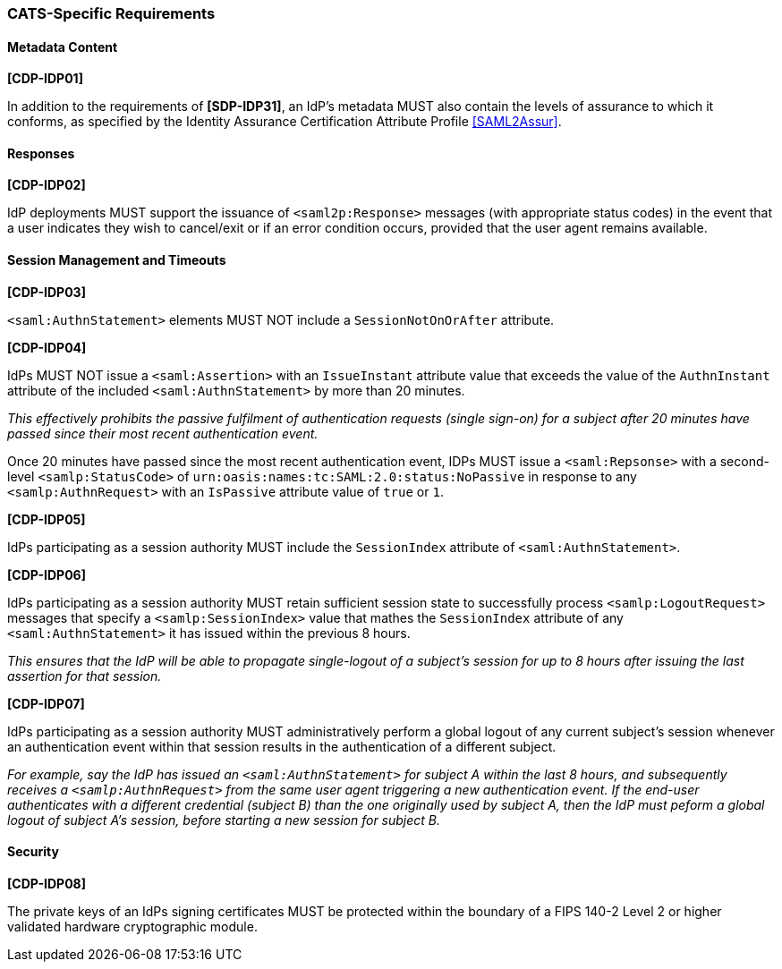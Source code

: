 === CATS-Specific Requirements

==== Metadata Content

*[CDP-IDP01]*

In addition to the requirements of *[SDP-IDP31]*, an IdP’s metadata MUST also
contain the levels of assurance to which it conforms, as specified by the
Identity Assurance Certification Attribute Profile <<SAML2Assur>>.

==== Responses

*[CDP-IDP02]*

IdP deployments MUST support the issuance of `<saml2p:Response>` messages (with
appropriate status codes) in the event that a user indicates they wish to
cancel/exit or if an error condition occurs, provided that the user agent
remains available.

==== Session Management and Timeouts

*[CDP-IDP03]*

`<saml:AuthnStatement>` elements MUST NOT include a `SessionNotOnOrAfter`
attribute.

*[CDP-IDP04]*

IdPs MUST NOT issue a `<saml:Assertion>` with an `IssueInstant` attribute value
that exceeds the value of the `AuthnInstant` attribute of the included
`<saml:AuthnStatement>` by more than 20 minutes.

_This effectively prohibits the passive fulfilment of authentication requests
(single sign-on) for a subject after 20 minutes have passed since their
most recent authentication event._

Once 20 minutes have passed since the most recent authentication event,
IDPs MUST issue a `<saml:Repsonse>` with a second-level `<samlp:StatusCode>` of
`urn:oasis:names:tc:SAML:2.0:status:NoPassive` in response to any
`<samlp:AuthnRequest>` with an `IsPassive` attribute value of `true` or `1`.

*[CDP-IDP05]*

IdPs participating as a session authority MUST include the `SessionIndex`
attribute of `<saml:AuthnStatement>`.

*[CDP-IDP06]*

IdPs participating as a session authority MUST retain sufficient session state
to successfully process `<samlp:LogoutRequest>` messages that specify a
`<samlp:SessionIndex>` value that mathes the `SessionIndex` attribute of any
`<saml:AuthnStatement>` it has issued within the previous 8 hours.

_This ensures that the IdP will be able to propagate single-logout of a
subject's session for up to 8 hours after issuing the last assertion for that
session._

*[CDP-IDP07]*

IdPs participating as a session authority MUST administratively perform a global
logout of any current subject's session whenever an authentication event within
that session results in the authentication of a different subject.

_For example, say the IdP has issued an `<saml:AuthnStatement>` for subject A
within the last 8 hours, and subsequently receives a `<samlp:AuthnRequest>` from
the same user agent triggering a new authentication event. If the end-user
authenticates with a different credential (subject B) than the one originally
used by subject A, then the IdP must peform a global logout of subject A's
session, before starting a new session for subject B._

==== Security

*[CDP-IDP08]*

The private keys of an IdPs signing certificates MUST be protected within the
boundary of a FIPS 140-2 Level 2 or higher validated hardware cryptographic
module.
